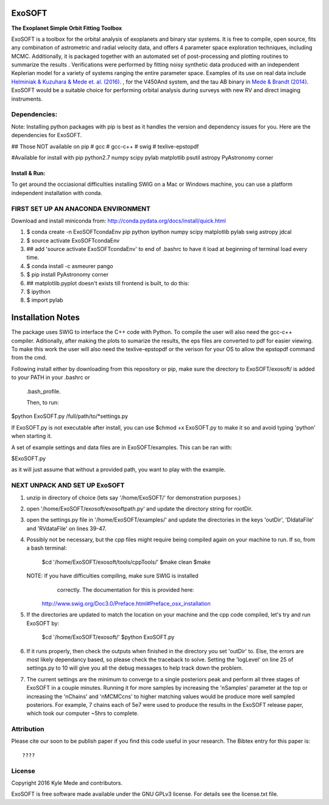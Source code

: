 ExoSOFT
=======

**The Exoplanet Simple Orbit Fitting Toolbox**

ExoSOFT is a toolbox for the orbital analysis of exoplanets and binary star 
systems.  It is free to compile, open source, fits any combination of 
astrometric and radial velocity data, and offers 4 parameter space exploration 
techniques, including MCMC.  Additionally, it is packaged together with an 
automated set of post-processing and plotting routines to summarize the results
.  Verifications were performed by fitting noisy synthetic data produced with 
an independent Keplerian model for a variety of systems ranging the entire 
parameter space.  Examples of its use on real data include 
`Helminiak & Kuzuhara & Mede et. al. (2016) <????????>`_.  
, for the V450And system, and the tau AB binary in 
`Mede & Brandt (2014) <http://adsabs.harvard.edu/abs/2014IAUS..299...52M>`_.  
ExoSOFT would be a suitable choice for performing orbital analysis during 
surveys with new RV and direct imaging instruments.



Dependencies:
-------------
Note: Installing python packages with pip is best as it handles the version and 
dependency issues for you.  Here are the dependencies for ExoSOFT.

## Those NOT available on pip
# gcc
# gcc-c++
# swig
# texlive-epstopdf

#Available for install with pip
python2.7
numpy
scipy
pylab
matplotlib
psutil
astropy
PyAstronomy
corner


--------------
Install & Run:
--------------
To get around the occiasional difficulties installing SWIG on a Mac or 
Windows machine, you can use a platform independent installation with conda.

FIRST SET UP AN ANACONDA ENVIRONMENT
------------------------------------
Download and install miniconda from: http://conda.pydata.org/docs/install/quick.html

1. $ conda create -n ExoSOFTcondaEnv pip python ipython numpy scipy matplotlib pylab swig astropy jdcal
2. $ source activate ExoSOFTcondaEnv
3. ## add 'source activate ExoSOFTcondaEnv' to end of .bashrc to have it load at beginning of terminal load every time.
4. $ conda install -c asmeurer pango
5. $ pip install PyAstronomy corner
6. ## matplotlib.pyplot doesn't exists till frontend is built, to do this:
7. $ ipython
8. $ import pylab 



Installation Notes
==================

The package uses SWIG to interface the C++ code with Python.  To compile the 
user will also need the gcc-c++ compiler.  Aditionally, after making the plots
to sumarize the results, the eps files are converted to pdf for easier viewing.
To make this work the user will also need the texlive-epstopdf or the verison 
for your OS to allow the epstopdf command from the cmd.

Following install either by downloading from this repository or pip, make 
sure the directory to ExoSOFT/exosoft/ is added to your PATH in your .bashrc or
 .bash_profile.  
 
 Then, to run:

$python ExoSOFT.py /full/path/to/*settings.py

If ExoSOFT.py is not executable after install, you can use $chmod +x ExoSOFT.py
to make it so and avoid typing 'python' when starting it.

A set of example settings and data files are in ExoSOFT/examples.  This can be 
ran with:

$ExoSOFT.py 

as it will just assume that without a provided path, you want to play with the 
example.


NEXT UNPACK AND SET UP ExoSOFT
------------------------------
1. unzip in directory of choice 
   (lets say '/home/ExoSOFT/' for demonstration purposes.)
2. open '/home/ExoSOFT/exosoft/exosoftpath.py' and update the directory string
   for rootDir.
3. open the settings.py file in '/home/ExoSOFT/examples/' and update the 
   directories in the keys 'outDir', 'DIdataFile' and 'RVdataFile' 
   on lines 39-47.
4. Possibly not be necessary, but the cpp files might require being compiled 
   again on your machine to run.
   If so, from a bash terminal:
    $cd '/home/ExoSOFT/exosoft/tools/cppTools/'
    $make clean
    $make
   NOTE: If you have difficulties compiling, make sure SWIG is installed 
         correctly.  The documentation for this is provided here:
     http://www.swig.org/Doc3.0/Preface.html#Preface_osx_installation
5. If the directories are updated to match the location on your machine and the 
   cpp code compiled, let's try and run ExoSOFT by:
    $cd '/home/ExoSOFT/exosoft/'
    $python ExoSOFT.py
6. If it runs properly, then check the outputs when finished in the directory 
   you set 'outDir' to.  Else, the errors are most likely dependancy based, so 
   please check the traceback to solve.  Setting the 'logLevel' on line 25 of 
   settings.py to 10 will give you all the debug messages to help track down 
   the problem.
7. The current settings are the minimum to converge to a single posteriors peak
   and perform all three stages of ExoSOFT in a couple minutes.  Running it for 
   more samples by increasing the 'nSamples' parameter at the top or increasing 
   the 'nChains' and 'nMCMCcns' to higher matching values would be produce more 
   well sampled posteriors.  For example, 7 chains each of 5e7 were used to 
   produce the results in the ExoSOFT release paper, which took our computer 
   ~5hrs to complete.



Attribution
-----------

Please cite our soon to be publish paper if you find this code useful in your
research.  The Bibtex entry for this paper is::

????


License
-------

Copyright 2016 Kyle Mede and contributors.

ExoSOFT is free software made available under the GNU GPLv3 license. 
For details see the license.txt file.